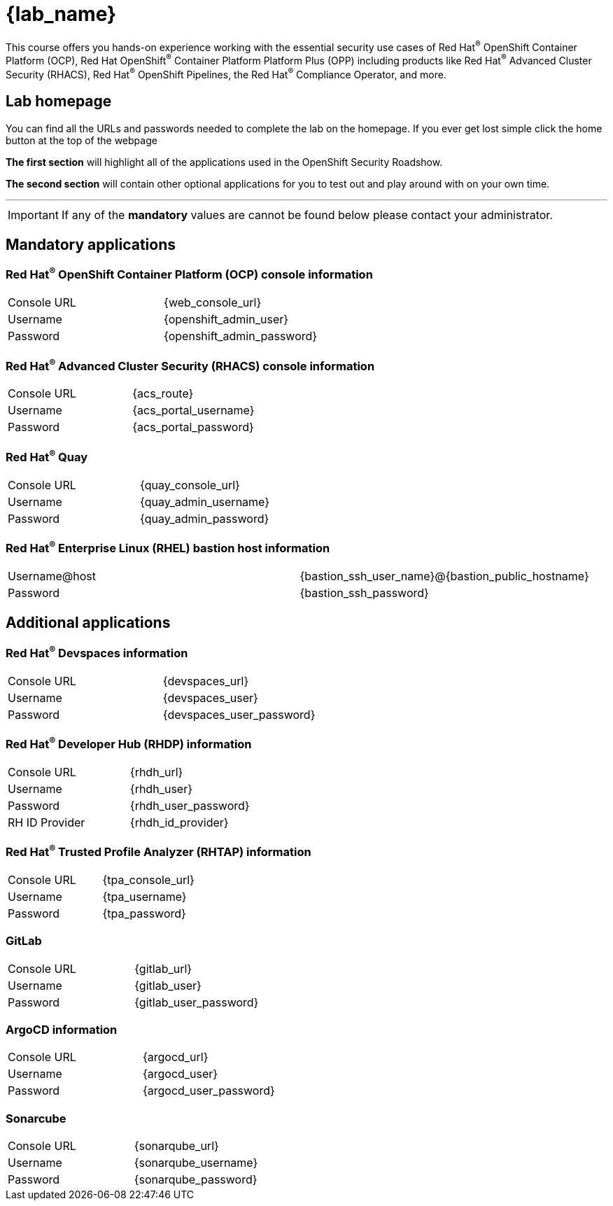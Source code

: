 = {lab_name}

This course offers you hands-on experience working with the essential security use cases of Red Hat^(R)^ OpenShift Container Platform (OCP), Red Hat OpenShift^(R)^ Container Platform Platform Plus (OPP) including products like Red Hat^(R)^ Advanced Cluster Security (RHACS), Red Hat^(R)^ OpenShift Pipelines, the Red Hat^(R)^ Compliance Operator, and more.

== Lab homepage

You can find all the URLs and passwords needed to complete the lab on the homepage. If you ever get lost simple click the home button at the top of the webpage

*The first section* will highlight all of the applications used in the OpenShift Security Roadshow.

*The second section* will contain other optional applications for you to test out and play around with on your own time. 

---

IMPORTANT: If any of the *mandatory* values are cannot be found below please contact your administrator. 

== Mandatory applications

=== Red Hat^(R)^ OpenShift Container Platform (OCP) console information
[cols="1,1"]  
|=== 
|Console URL| {web_console_url}
|Username| {openshift_admin_user}
|Password| {openshift_admin_password}
|=== 

=== Red Hat^(R)^ Advanced Cluster Security (RHACS) console information
[cols="1,1"]  
|=== 
|Console URL| {acs_route}
|Username| {acs_portal_username}
|Password| {acs_portal_password}
|=== 

=== Red Hat^(R)^ Quay
[cols="1,1"]  
|=== 
|Console URL| {quay_console_url}
|Username| {quay_admin_username}
|Password| {quay_admin_password}
|=== 

=== Red Hat^(R)^ Enterprise Linux (RHEL) bastion host information
[cols="1,1"]  
|=== 
|Username@host| {bastion_ssh_user_name}@{bastion_public_hostname}
|Password| {bastion_ssh_password}
|=== 

== Additional applications

=== Red Hat^(R)^ Devspaces information
[cols="1,1"]  
|=== 
|Console URL|{devspaces_url}
|Username| {devspaces_user}
|Password| {devspaces_user_password}
|=== 

=== Red Hat^(R)^ Developer Hub (RHDP) information
[cols="1,1"]  
|=== 
|Console URL| {rhdh_url}
|Username| {rhdh_user}
|Password| {rhdh_user_password}
|RH ID Provider| {rhdh_id_provider}
|=== 



=== Red Hat^(R)^ Trusted Profile Analyzer (RHTAP) information
[cols="1,1"]  
|=== 
|Console URL| {tpa_console_url}
|Username| {tpa_username}
|Password| {tpa_password}
|=== 

=== GitLab
[cols="1,1"]  
|=== 
|Console URL| {gitlab_url}
|Username| {gitlab_user}
|Password| {gitlab_user_password}
|=== 

=== ArgoCD information
[cols="1,1"]  
|=== 
|Console URL| {argocd_url}
|Username| {argocd_user}
|Password| {argocd_user_password}
|=== 

=== Sonarcube
[cols="1,1"]  
|=== 
|Console URL| {sonarqube_url} 
|Username| {sonarqube_username}
|Password| {sonarqube_password}
|=== 